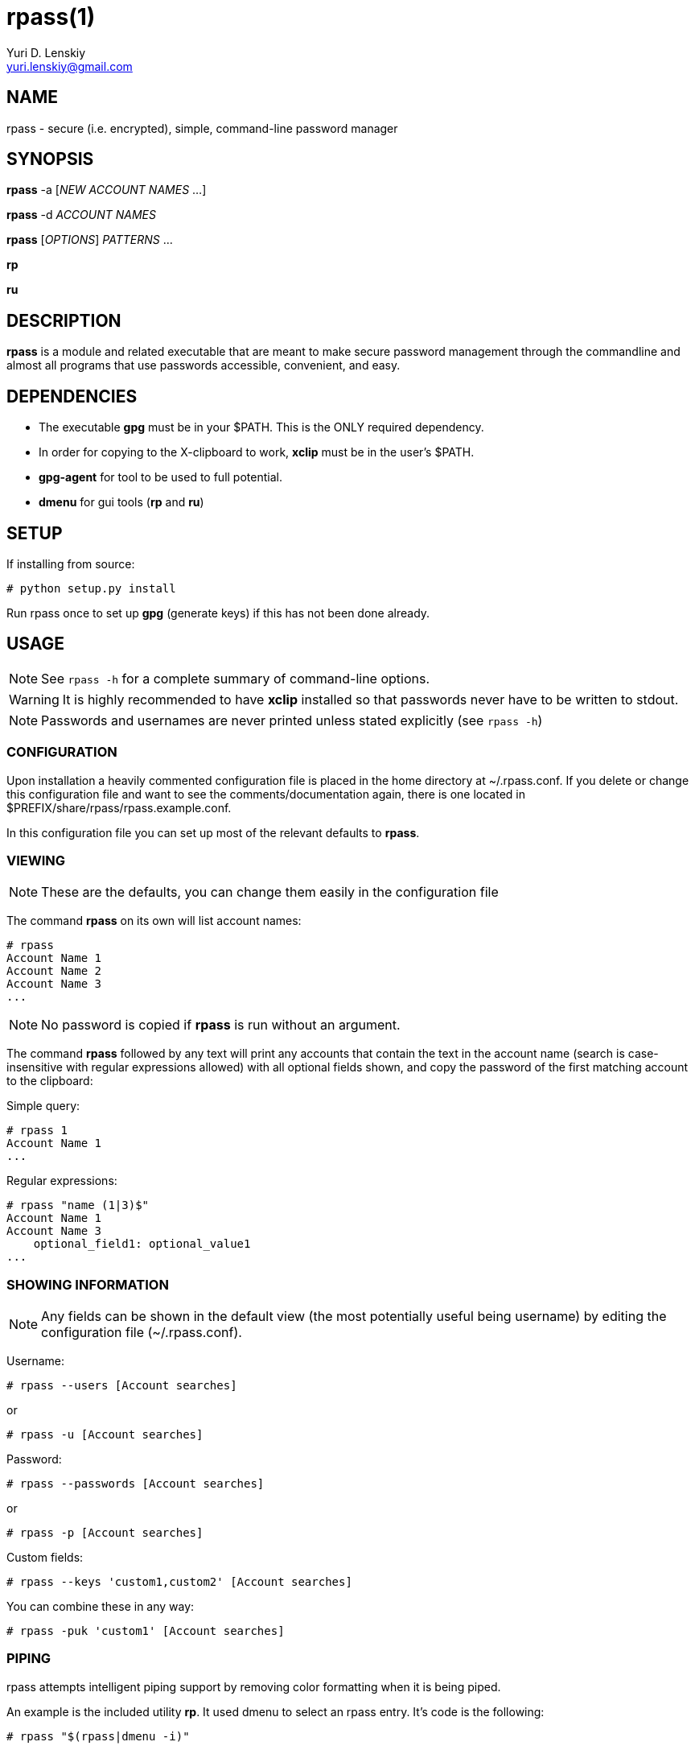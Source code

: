 rpass(1)
========
Yuri D. Lenskiy <yuri.lenskiy@gmail.com>

NAME
----

rpass - secure (i.e. encrypted), simple, command-line password manager

SYNOPSIS
--------

*rpass* -a ['NEW ACCOUNT NAMES' ...]

*rpass* -d 'ACCOUNT NAMES'

*rpass* ['OPTIONS'] 'PATTERNS' ...

*rp*

*ru*

DESCRIPTION
-----------

*rpass* is a module and related executable that are meant to make secure
password management through the commandline and almost all programs that use
passwords accessible, convenient, and easy.

DEPENDENCIES
------------

* The executable *gpg* must be in your $PATH. This is the ONLY required dependency.
* In order for copying to the X-clipboard to work, *xclip* must be in the
  user's $PATH.
* *gpg-agent* for tool to be used to full potential.
* *dmenu* for gui tools (*rp* and *ru*)

SETUP
-----

If installing from source:

----
# python setup.py install
----

Run rpass once to set up *gpg* (generate keys) if this has not been done already.

USAGE
-----

NOTE: See `rpass -h` for a complete summary of command-line options.

WARNING: It is highly recommended to have *xclip* installed so that
passwords never have to be written to stdout.

NOTE: Passwords and usernames are never printed unless stated explicitly (see `rpass -h`)

CONFIGURATION
~~~~~~~~~~~~~

Upon installation a heavily commented configuration file is placed in the home
directory at ~/.rpass.conf. If you delete or change this configuration file
and want to see the comments/documentation again, there is one located in
$PREFIX/share/rpass/rpass.example.conf.

In this configuration file you can set up most of the relevant defaults to *rpass*.

VIEWING
~~~~~~~

NOTE: These are the defaults, you can change them easily in the configuration file

The command *rpass* on its own will list account names:

----
# rpass
Account Name 1
Account Name 2
Account Name 3
...
----

NOTE: No password is copied if *rpass* is run without an argument.

The command *rpass* followed by any text will print any accounts that contain
the text in the account name (search is case-insensitive with regular
expressions allowed) with all optional fields shown, and copy the password of
the first matching account to the clipboard:

Simple query:

----
# rpass 1
Account Name 1
...
----

Regular expressions:

----
# rpass "name (1|3)$"
Account Name 1
Account Name 3
    optional_field1: optional_value1
...
----

SHOWING INFORMATION
~~~~~~~~~~~~~~~~~~~

NOTE: Any fields can be shown in the default view (the most potentially useful
being username) by editing the configuration file (~/.rpass.conf).

Username:

----
# rpass --users [Account searches]
----

or 

----
# rpass -u [Account searches]
----

Password:

----
# rpass --passwords [Account searches]
----

or 

----
# rpass -p [Account searches]
----

Custom fields:

----
# rpass --keys 'custom1,custom2' [Account searches]
----

You can combine these in any way:

----
# rpass -puk 'custom1' [Account searches]
----

PIPING
~~~~~~

rpass attempts intelligent piping support by removing color formatting when it is being piped.

An example is the included utility *rp*. It used dmenu to select an rpass entry. It's code is the following:

----
# rpass "$(rpass|dmenu -i)"
----

EDITING
~~~~~~~

The command *rpass -a* brings up an interface to add accounts and information. You can optionally list the account name(s) on the commandline.

Creates one account (enter name when prompted):

----
# rpass -a
----

Creates one account named "Secure Account1" (will be prompted for everything but account name):

----
# rpass -a "Secure Account1"
----

Creates three accounts (will be prompted for everything but account names):

----
# rpass -a "Secure Account2" account3 "Account Name 4"
----

The command *rpass -d* followed by exact account names deletes those accounts:

----
# rpass -d "Secure Account2" account3
----

PLUGIN
~~~~~~

WARNING: For rpass to be effective as a plugin, you need *gpg-agent*

For any python program or program with support for python plugins, "import
rpass" will allow you to use all the functions of the main program. The most
obvious/probably most useful case is one where the program wants to retrieve
the information about a specific account. Here is how to properly do this for
account 'Account Name', putting the information into the dictionary infodict:

----
import rpass
infodict = rpass.rpass().entries['Account Name']

# Get username
infodict['user']

# Get password
infodict['pass']
----

For non-python programs and scripts the --batch and --keys options allow the
user to select information to print for any account.

The *--batch* option forces rpass to do exact matching on account names and
eliminates all formatting and field labels. The *--keys* option allows the user
to specify custom keys to print.

BATCH EXAMPLES
~~~~~~~~~~~~~~

Get the unformatted password from account named "AC ONE":

----
# rpass --batch --password "AC ONE"
secretpass123
----

Get the unformatted username and password from account named "AC ONE":

----
# rpass --batch --users --password "AC ONE"
username
secretpass123
----

or

----
# rpass --bpu "AC ONE"
username
secretpass 123
----

Get the unformatted username from account named "AC ONE":

----
# rpass --batch --keys 'user' "AC ONE"
acusername
----

Get the unformatted custom field "custom1" and the username from account named "AC ONE":

----
# rpass --batch --users --keys 'custom1' "AC ONE"
custom1value
acusername
----

or

----
# rpass -buk 'custom1' "AC ONE"
custom1value
acusername
----

SEE ALSO
--------

gpg-agent(1), gpg(1)

GOALS
-----
* Secure
    - Passwords are never written out in plaintext to harddrive under ANY
      conditions
    - With *xclip* installed, passwords never need to even be seen
* Simple user interface
    - Automatic copying
    - Intuitive, simple searching
    - Powerful regular expression searching
* Transparent code
    - Simple codebase allows bugs to surface quickly, adding to security
* Pluggable
    - Importable python module for integration to other python programs
    - Batch mode for executable
* Universal password solution

// vim:filetype=asciidoc:
